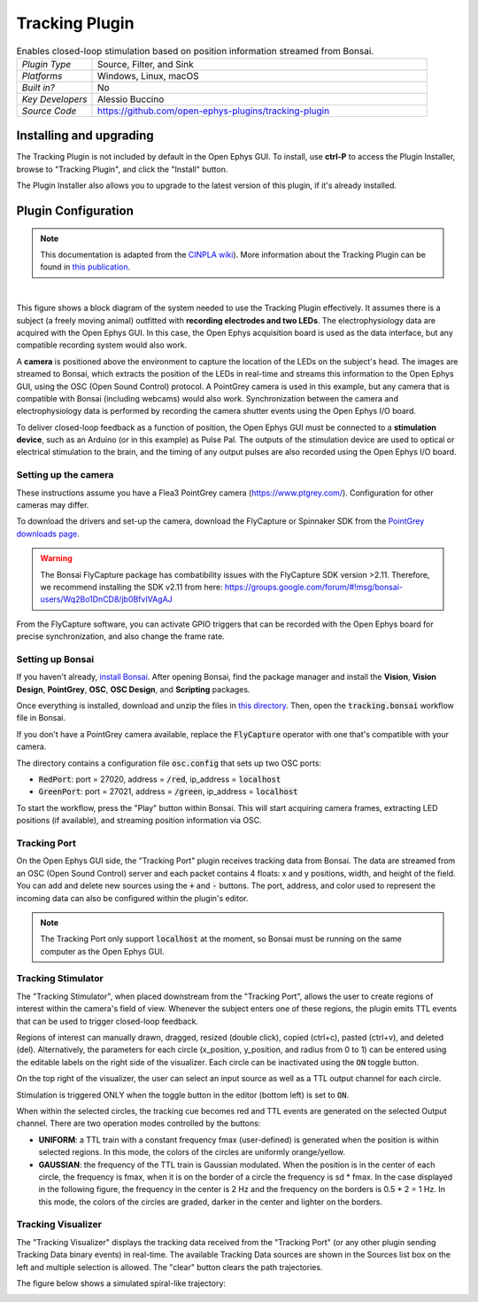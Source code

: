 .. _trackingplugin:
.. role:: raw-html-m2r(raw)
   :format: html

#####################
Tracking Plugin
#####################

.. image:: ../../_static/images/plugins/trackingplugin/trackingplugin-01.png
  :alt: Annotated Tracking Plugin Editors

.. csv-table:: Enables closed-loop stimulation based on position information streamed from Bonsai.
   :widths: 18, 80

   "*Plugin Type*", "Source, Filter, and Sink"
   "*Platforms*", "Windows, Linux, macOS"
   "*Built in?*", "No"
   "*Key Developers*", "Alessio Buccino"
   "*Source Code*", "https://github.com/open-ephys-plugins/tracking-plugin"

Installing and upgrading
###########################

The Tracking Plugin is not included by default in the Open Ephys GUI. To install, use **ctrl-P** to access the Plugin Installer, browse to  "Tracking Plugin", and click the "Install" button.

The Plugin Installer also allows you to upgrade to the latest version of this plugin, if it's already installed.

Plugin Configuration
######################

.. note:: This documentation is adapted from the `CINPLA wiki <https://github.com/CINPLA/tracking-plugin/wiki>`__). More information about the Tracking Plugin can be found in `this publication <https://iopscience.iop.org/article/10.1088/1741-2552/aacf45/meta>`__.

|

.. image:: ../../_static/images/plugins/trackingplugin/system_overview.png
  :alt: Overview of the components needed to use the Tracking Plugin effectively.

This figure shows a block diagram of the system needed to use the Tracking Plugin effectively. It assumes there is a subject (a freely moving animal) outfitted with **recording electrodes and two LEDs**. The electrophysiology data are acquired with the Open Ephys GUI. In this case, the Open Ephys acquisition board is used as the data interface, but any compatible recording system would also work. 

A **camera** is positioned above the environment to capture the location of the LEDs on the subject's head. The images are streamed to Bonsai, which extracts the position of the LEDs in real-time and streams this information to the Open Ephys GUI, using the OSC (Open Sound Control) protocol. A PointGrey camera is used in this example, but any camera that is compatible with Bonsai (including webcams) would also work. Synchronization between the camera and electrophysiology data is performed by recording the camera shutter events using the Open Ephys I/O board.

To deliver closed-loop feedback as a function of position, the Open Ephys GUI must be connected to a **stimulation device**, such as an Arduino (or in this example) as Pulse Pal. The outputs of the stimulation device are used to optical or electrical stimulation to the brain, and the timing of any output pulses are also recorded using the Open Ephys I/O board.

Setting up the camera
----------------------

These instructions assume you have a Flea3 PointGrey camera (https://www.ptgrey.com/). Configuration for other cameras may differ.

To download the drivers and set-up the camera, download the FlyCapture or Spinnaker SDK from the `PointGrey downloads page <https://www.ptgrey.com/support/downloads>`__.

.. warning:: The Bonsai FlyCapture package has combatibility issues with the FlyCapture SDK version >2.11. Therefore, we recommend installing the SDK v2.11 from here: https://groups.google.com/forum/#!msg/bonsai-users/Wq2Bo1DnCD8/jb0BfvIVAgAJ

From the FlyCapture software, you can activate GPIO triggers that can be recorded with the Open Ephys board for precise synchronization, and also change the frame rate.

Setting up Bonsai
------------------

If you haven't already, `install Bonsai <https://bonsai-rx.org/docs/installation/>`__. After opening Bonsai, find the package manager and install the **Vision**, **Vision Design**, **PointGrey**, **OSC**, **OSC Design**, and **Scripting** packages.

Once everything is installed, download and unzip the files in `this directory <https://github.com/open-ephys-plugins/tracking-plugin/raw/master/Resources/tracking-plugin-bonsai.zip>`__. Then, open the :code:`tracking.bonsai` workflow file in Bonsai.

If you don't have a PointGrey camera available, replace the :code:`FlyCapture` operator with one that's compatible with your camera.

The directory contains a configuration file :code:`osc.config` that sets up two OSC ports:

* :code:`RedPort`: port = 27020, address = :code:`/red`, ip_address = :code:`localhost`
* :code:`GreenPort`: port = 27021, address = :code:`/green`, ip_address = :code:`localhost`

To start the workflow, press the "Play" button within Bonsai. This will start acquiring camera frames, extracting LED positions (if available), and streaming position information via OSC.

Tracking Port
---------------

On the Open Ephys GUI side, the "Tracking Port" plugin receives tracking data from Bonsai. The data are streamed from an OSC (Open Sound Control) server and each packet contains 4 floats: x and y positions, width, and height of the field. You can add and delete new sources using the :code:`+` and :code:`-` buttons. The port, address, and color used to represent the incoming data can also be configured within the plugin's editor.

.. note:: The Tracking Port only support :code:`localhost` at the moment, so Bonsai must be running on the same computer as the Open Ephys GUI.

Tracking Stimulator
--------------------

The "Tracking Stimulator", when placed downstream from the "Tracking Port", allows the user to create regions of interest within the camera's field of view. Whenever the subject enters one of these regions, the plugin emits TTL events that can be used to trigger closed-loop feedback.

Regions of interest can manually drawn, dragged, resized (double click), copied (ctrl+c), pasted (ctrl+v), and deleted (del). Alternatively, the parameters for each circle (x_position, y_position, and radius from 0 to 1) can be entered using the editable labels on the right side of the visualizer. Each circle can be inactivated using the :code:`ON` toggle button.

On the top right of the visualizer, the user can select an input source as well as a TTL output channel for each circle.

Stimulation is triggered ONLY when the toggle button in the editor (bottom left) is set to :code:`ON`.

When within the selected circles, the tracking cue becomes red and TTL events are generated on the selected Output channel. There are two operation modes controlled by the buttons:

* **UNIFORM**: a TTL train with a constant frequency fmax (user-defined) is generated when the position is within selected regions. In this mode, the colors of the circles are uniformly orange/yellow.

* **GAUSSIAN**: the frequency of the TTL train is Gaussian modulated. When the position is in the center of each circle, the frequency is fmax, when it is on the border of a circle the frequency is sd * fmax. In the case displayed in the following figure, the frequency in the center is 2 Hz and the frequency on the borders is 0.5 * 2 = 1 Hz. In this mode, the colors of the circles are graded, darker in the center and lighter on the borders.

Tracking Visualizer
--------------------

The "Tracking Visualizer" displays the tracking data received from the "Tracking Port" (or any other plugin sending Tracking Data binary events) in real-time. The available Tracking Data sources are shown in the Sources list box on the left and multiple selection is allowed. The "clear" button clears the path trajectories.

The figure below shows a simulated spiral-like trajectory:

.. image:: ../../_static/images/plugins/trackingplugin/trackingvisualizer.png
  :alt: Screenshot of the Tracking Visualizer plugin.